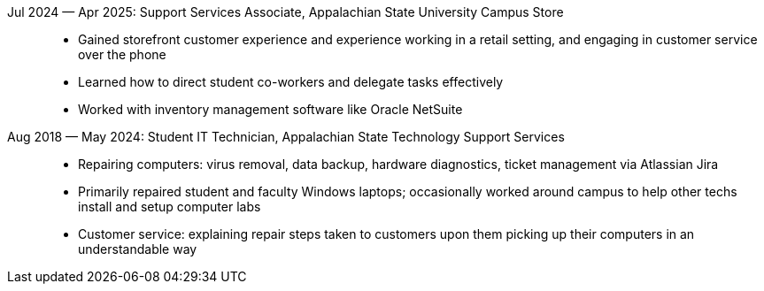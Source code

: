 Jul 2024 — Apr 2025: Support Services Associate, Appalachian State University Campus Store::
    * Gained storefront customer experience and experience working in a retail setting,
      and engaging in customer service over the phone
    * Learned how to direct student co-workers and delegate tasks effectively
    * Worked with inventory management software like Oracle NetSuite

Aug 2018 — May 2024: Student IT Technician, Appalachian State Technology Support Services::
    * Repairing computers: virus removal, data backup, hardware diagnostics,
      ticket management via Atlassian Jira
    * Primarily repaired student and faculty Windows laptops;
      occasionally worked around campus to help other techs install and setup
      computer labs
    * Customer service: explaining repair steps taken to customers upon them
      picking up their computers in an understandable way
